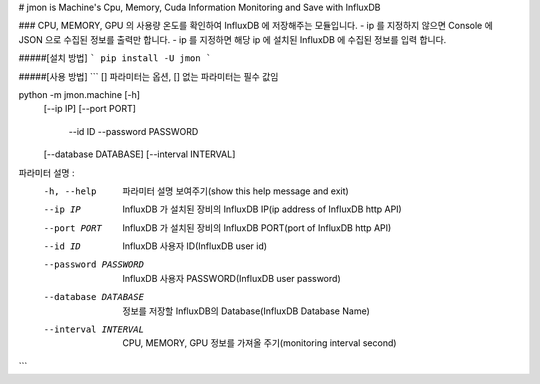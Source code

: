 # jmon is Machine's Cpu, Memory, Cuda Information Monitoring and Save with InfluxDB 



### CPU, MEMORY, GPU 의 사용량 온도를 확인하여 InfluxDB 에 저장해주는 모듈입니다. 
- ip 를 지정하지 않으면 Console 에 JSON 으로 수집된 정보를 출력만 합니다. 
- ip 를 지정하면 해당 ip 에 설치된 InfluxDB 에 수집된 정보를 입력 합니다. 




#####[설치 방법]
```
pip install -U jmon
```



#####[사용 방법]
```
[] 파라미터는 옵션, [] 없는 파라미터는 필수 값임

python -m jmon.machine  [-h] 
                        [--ip IP] 
                        [--port PORT] 
                         --id ID 
                         --password PASSWORD
                        [--database DATABASE] 
                        [--interval INTERVAL]

파라미터 설명 : 
    -h, --help           파라미터 설명 보여주기(show this help message and exit)
    --ip IP              InfluxDB 가 설치된 장비의 InfluxDB IP(ip address of InfluxDB http API)
    --port PORT          InfluxDB 가 설치된 장비의 InfluxDB PORT(port of InfluxDB http API)       
    --id ID              InfluxDB 사용자 ID(InfluxDB user id)                 
    --password PASSWORD  InfluxDB 사용자 PASSWORD(InfluxDB user password) 
    --database DATABASE  정보를 저장할 InfluxDB의 Database(InfluxDB Database Name) 
    --interval INTERVAL  CPU, MEMORY, GPU 정보를 가져올 주기(monitoring interval second) 
```



